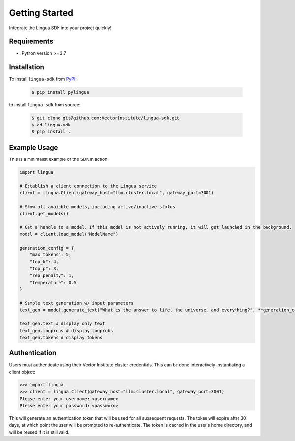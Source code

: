 Getting Started
===============

Integrate the Lingua SDK into your project quickly!

Requirements
------------

* Python version >= 3.7


Installation
------------

To install ``lingua-sdk`` from `PyPI <https://pypi.org/project/pylingua/>`_:

    .. code-block:: console

        $ pip install pylingua

to install ``lingua-sdk`` from source:

    .. code-block:: console

        $ git clone git@github.com:VectorInstitute/lingua-sdk.git
        $ cd lingua-sdk
        $ pip install .


Example Usage 
-------------

This is a minimalist example of the SDK in action.

.. code-block:: python

    import lingua

    # Establish a client connection to the Lingua service
    client = lingua.Client(gateway_host="llm.cluster.local", gateway_port=3001)

    # Show all avaiable models, including active/inactive status
    client.get_models()

    # Get a handle to a model. If this model is not actively running, it will get launched in the background.
    model = client.load_model("ModelName")

    generation_config = {
        "max_tokens": 5,
        "top_k": 4,
        "top_p": 3,
        "rep_penalty": 1,
        "temperature": 0.5
    }

    # Sample text generation w/ input parameters
    text_gen = model.generate_text("What is the answer to life, the universe, and everything?", **generation_config)

    text_gen.text # display only text
    text_gen.logprobs # display logprobs
    text_gen.tokens # display tokens

Authentication 
--------------

Users must authenticate using their Vector Institute cluster credentials. This can be done interactively instantiating a client object:

.. code-block:: console

    >>> import lingua
    >>> client = lingua.Client(gateway_host="llm.cluster.local", gateway_port=3001)
    Please enter your username: <username>
    Please enter your password: <password>

This will generate an authentication token that will be used for all subsequent requests. The token will expire after 30 days, at which point the user will be prompted to re-authenticate. 
The token is cached in the user's home directory, and will be reused if it is still valid.